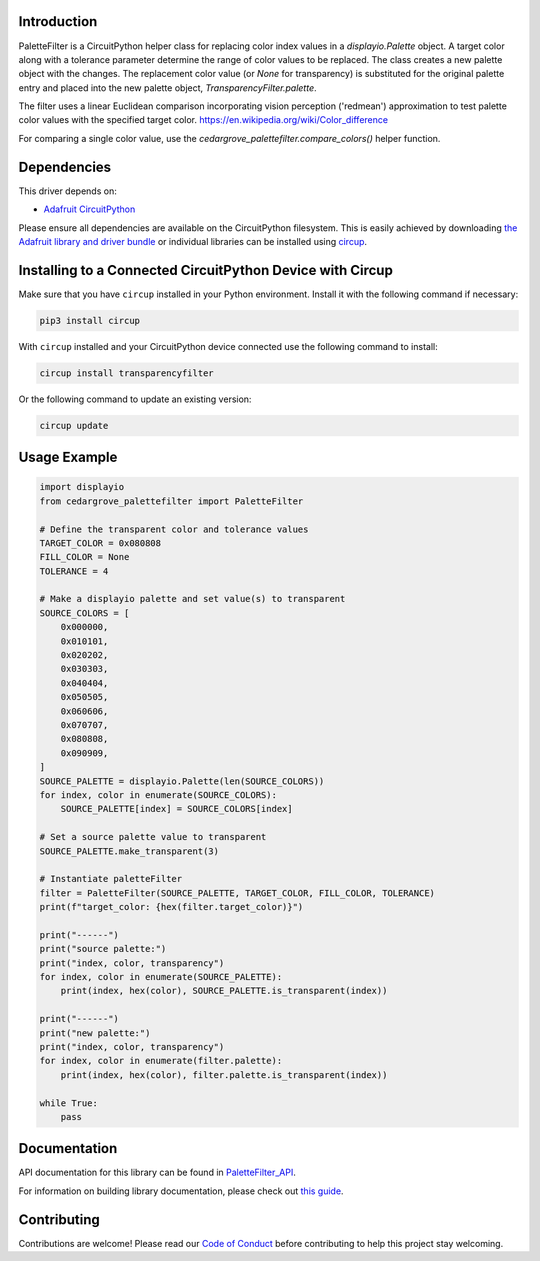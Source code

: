 Introduction
============




.. image:: https://img.shields.io/discord/327254708534116352.svg
    :target: https://adafru.it/discord
    :alt: Discord


.. image:: https://github.com/CedarGroveStudios/CircuitPython_PaletteFilter/workflows/Build%20CI/badge.svg
    :target: https://github.com/CedarGroveStudios/CircuitPython_PaletteFilter/actions
    :alt: Build Status


.. image:: https://img.shields.io/badge/code%20style-black-000000.svg
    :target: https://github.com/psf/black
    :alt: Code Style: Black

PaletteFilter is a CircuitPython helper class for replacing color index values
in a `displayio.Palette` object. A target color along with a tolerance parameter
determine the range of color values to be replaced. The class creates a new
palette object with the changes. The replacement color value (or `None` for
transparency) is substituted for the original palette entry and placed into the
new palette object, `TransparencyFilter.palette`.

The filter uses a linear Euclidean comparison incorporating vision perception
('redmean') approximation to test palette color values with the specified
target color. https://en.wikipedia.org/wiki/Color_difference

For comparing a single color value, use the
`cedargrove_palettefilter.compare_colors()` helper function.


Dependencies
=============
This driver depends on:

* `Adafruit CircuitPython <https://github.com/adafruit/circuitpython>`_

Please ensure all dependencies are available on the CircuitPython filesystem.
This is easily achieved by downloading
`the Adafruit library and driver bundle <https://circuitpython.org/libraries>`_
or individual libraries can be installed using
`circup <https://github.com/adafruit/circup>`_.


Installing to a Connected CircuitPython Device with Circup
==========================================================

Make sure that you have ``circup`` installed in your Python environment.
Install it with the following command if necessary:

.. code-block:: shell

    pip3 install circup

With ``circup`` installed and your CircuitPython device connected use the
following command to install:

.. code-block:: shell

    circup install transparencyfilter

Or the following command to update an existing version:

.. code-block:: shell

    circup update

Usage Example
=============

.. code-block:: py

    import displayio
    from cedargrove_palettefilter import PaletteFilter

    # Define the transparent color and tolerance values
    TARGET_COLOR = 0x080808
    FILL_COLOR = None
    TOLERANCE = 4

    # Make a displayio palette and set value(s) to transparent
    SOURCE_COLORS = [
        0x000000,
        0x010101,
        0x020202,
        0x030303,
        0x040404,
        0x050505,
        0x060606,
        0x070707,
        0x080808,
        0x090909,
    ]
    SOURCE_PALETTE = displayio.Palette(len(SOURCE_COLORS))
    for index, color in enumerate(SOURCE_COLORS):
        SOURCE_PALETTE[index] = SOURCE_COLORS[index]

    # Set a source palette value to transparent
    SOURCE_PALETTE.make_transparent(3)

    # Instantiate paletteFilter
    filter = PaletteFilter(SOURCE_PALETTE, TARGET_COLOR, FILL_COLOR, TOLERANCE)
    print(f"target_color: {hex(filter.target_color)}")

    print("------")
    print("source palette:")
    print("index, color, transparency")
    for index, color in enumerate(SOURCE_PALETTE):
        print(index, hex(color), SOURCE_PALETTE.is_transparent(index))

    print("------")
    print("new palette:")
    print("index, color, transparency")
    for index, color in enumerate(filter.palette):
        print(index, hex(color), filter.palette.is_transparent(index))

    while True:
        pass


Documentation
=============
API documentation for this library can be found in `PaletteFilter_API <https://github.com/CedarGroveStudios/CircuitPython_PaletteFilter/blob/master/media/pseudo_readthedocs_palettefilter.pdf>`_.

.. image:: https://github.com/CedarGroveStudios/CircuitPython_PaletteFilter/blob/master/media/flying_lars_test.png

For information on building library documentation, please check out
`this guide <https://learn.adafruit.com/creating-and-sharing-a-circuitpython-library/sharing-our-docs-on-readthedocs#sphinx-5-1>`_.

Contributing
============

Contributions are welcome! Please read our `Code of Conduct
<https://github.com/CedarGroveStudios/Cedargrove_CircuitPython_PaletteFilter/blob/HEAD/CODE_OF_CONDUCT.md>`_
before contributing to help this project stay welcoming.
